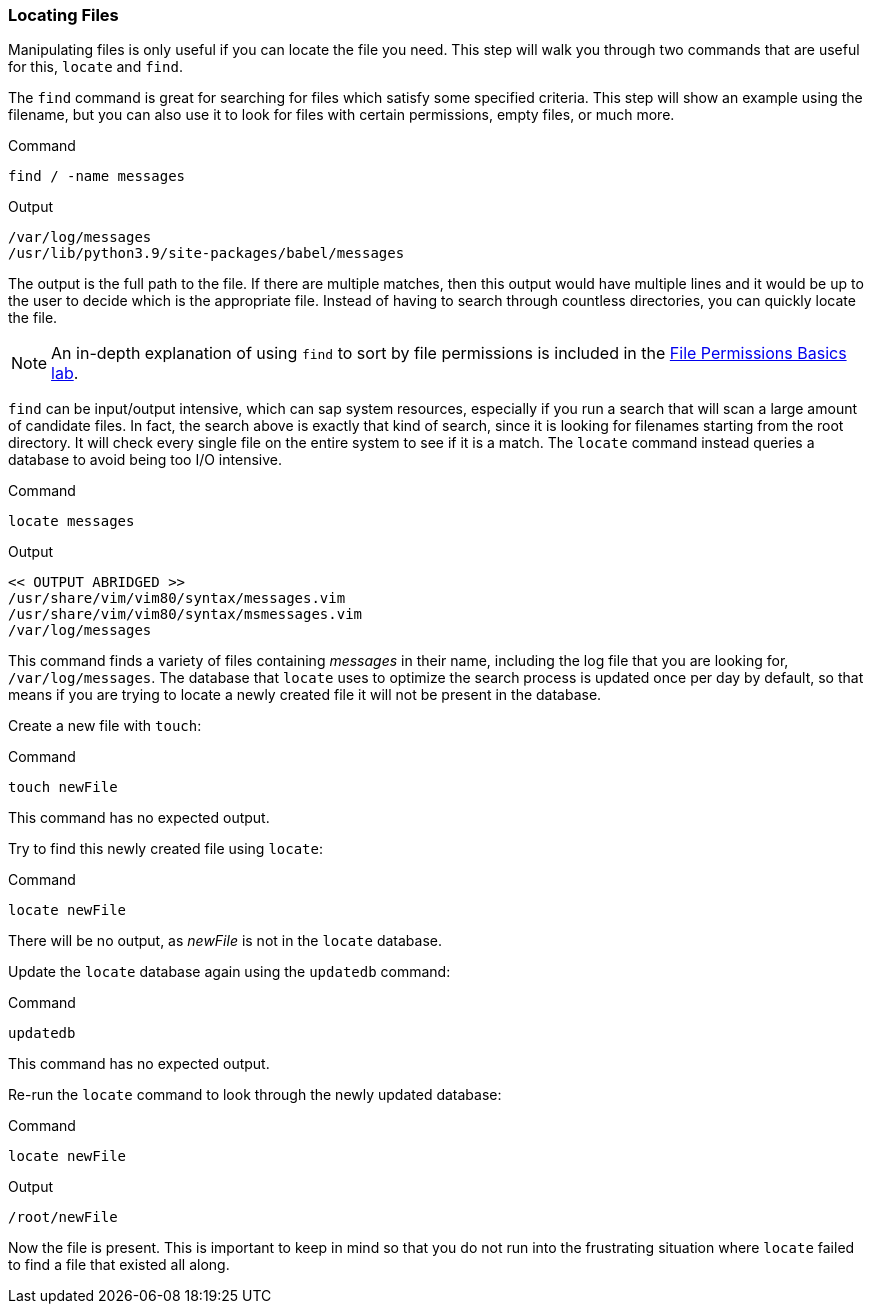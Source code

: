 === Locating Files

Manipulating files is only useful if you can locate the file you need.
This step will walk you through two commands that are useful for this,
`+locate+` and `+find+`.

The `+find+` command is great for searching for files which satisfy some
specified criteria. This step will show an example using the filename,
but you can also use it to look for files with certain permissions,
empty files, or much more.

.Command
[source,bash,role=execute]
----
find / -name messages
----

.Output
[source,text]
----
/var/log/messages
/usr/lib/python3.9/site-packages/babel/messages
----

The output is the full path to the file. If there are multiple matches,
then this output would have multiple lines and it would be up to the
user to decide which is the appropriate file. Instead of having to
search through countless directories, you can quickly locate the file.

NOTE: An in-depth explanation of using `+find+` to sort by file
permissions is included in the
https://lab.redhat.com/file-permissions[File Permissions Basics lab^].

`+find+` can be input/output intensive, which can sap system resources,
especially if you run a search that will scan a large amount of
candidate files. In fact, the search above is exactly that kind of
search, since it is looking for filenames starting from the root
directory. It will check every single file on the entire system to see
if it is a match. The `+locate+` command instead queries a database to
avoid being too I/O intensive.

.Command
[source,bash,role=execute]
----
locate messages
----

.Output
[source,text]
----
<< OUTPUT ABRIDGED >>
/usr/share/vim/vim80/syntax/messages.vim
/usr/share/vim/vim80/syntax/msmessages.vim
/var/log/messages
----

This command finds a variety of files containing _messages_ in their
name, including the log file that you are looking for,
`+/var/log/messages+`. The database that `+locate+` uses to optimize the
search process is updated once per day by default, so that means if you
are trying to locate a newly created file it will not be present in the
database.

Create a new file with `+touch+`:

.Command
[source,bash,role=execute]
----
touch newFile
----

This command has no expected output.

Try to find this newly created file using `+locate+`:

.Command
[source,bash,role=execute]
----
locate newFile
----

There will be no output, as _newFile_ is not in the `+locate+` database.

Update the `+locate+` database again using the `+updatedb+` command:

.Command
[source,bash,role=execute]
----
updatedb
----

This command has no expected output.

Re-run the `+locate+` command to look through the newly updated
database:

.Command
[source,bash,role=execute]
----
locate newFile
----

.Output
[source,text]
----
/root/newFile
----

Now the file is present. This is important to keep in mind so that you
do not run into the frustrating situation where `+locate+` failed to
find a file that existed all along.
